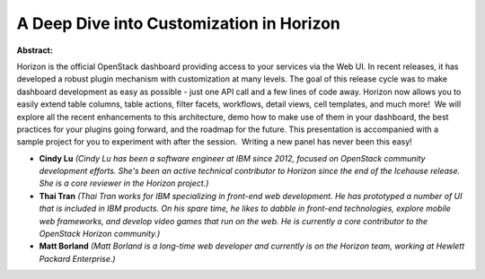 A Deep Dive into Customization in Horizon
~~~~~~~~~~~~~~~~~~~~~~~~~~~~~~~~~~~~~~~~~

**Abstract:**

Horizon is the official OpenStack dashboard providing access to your services via the Web UI. In recent releases, it has developed a robust plugin mechanism with customization at many levels. The goal of this release cycle was to make dashboard development as easy as possible - just one API call and a few lines of code away. Horizon now allows you to easily extend table columns, table actions, filter facets, workflows, detail views, cell templates, and much more!  We will explore all the recent enhancements to this architecture, demo how to make use of them in your dashboard, the best practices for your plugins going forward, and the roadmap for the future. This presentation is accompanied with a sample project for you to experiment with after the session.  Writing a new panel has never been this easy!


* **Cindy Lu** *(Cindy Lu has been a software engineer at IBM since 2012, focused on OpenStack community development efforts. She's been an active technical contributor to Horizon since the end of the Icehouse release. She is a core reviewer in the Horizon project.)*

* **Thai Tran** *(Thai Tran works for IBM specializing in front-end web development. He has prototyped a number of UI that is included in IBM products. On his spare time, he likes to dabble in front-end technologies, explore mobile web frameworks, and develop video games that run on the web. He is currently a core contributor to the OpenStack Horizon community.)*

* **Matt Borland** *(Matt Borland is a long-time web developer and currently is on the Horizon team, working at Hewlett Packard Enterprise.)*
